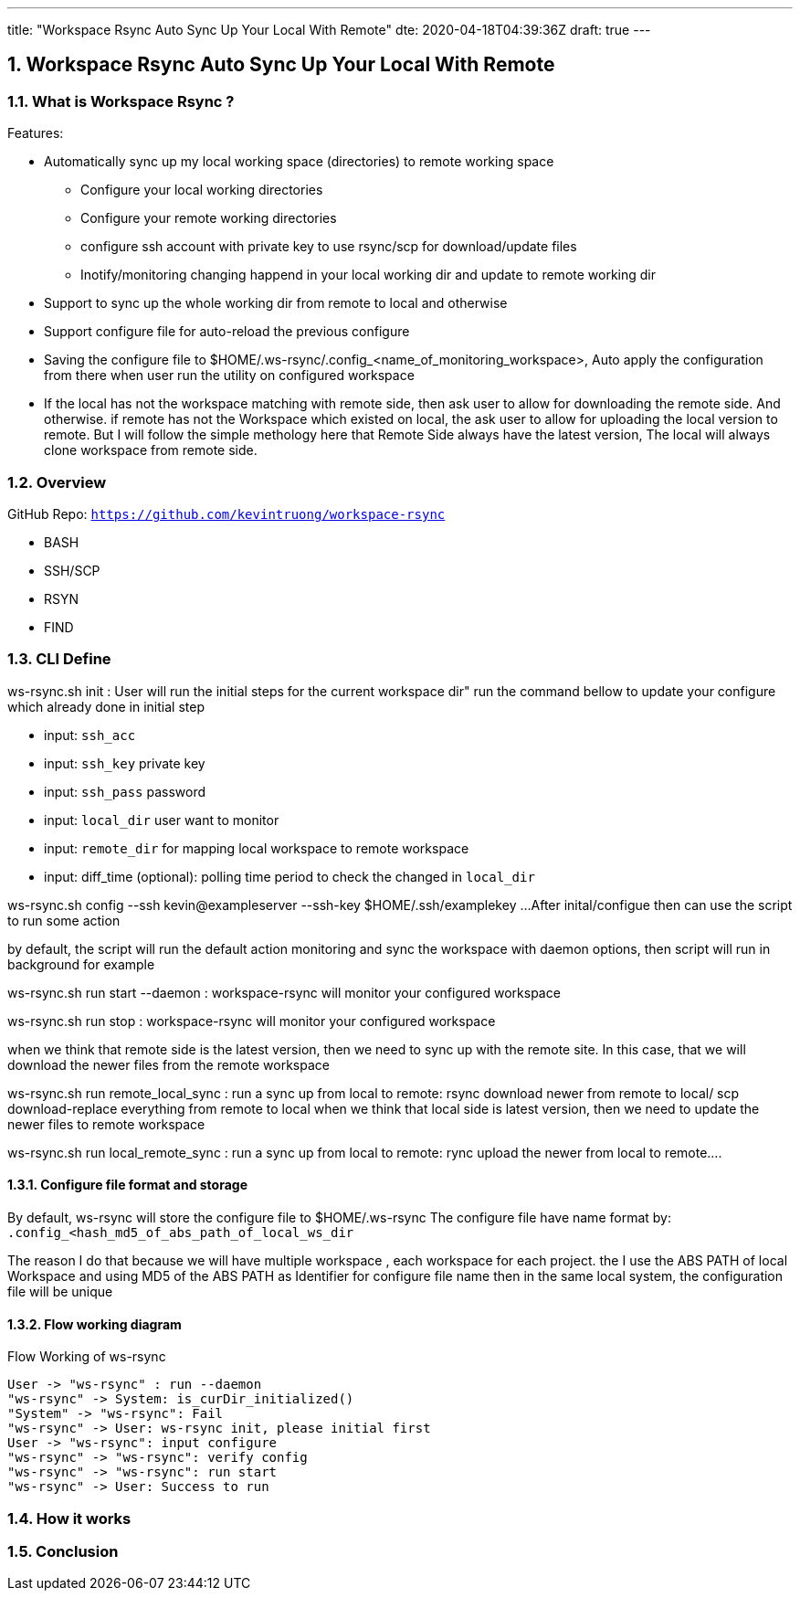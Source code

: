 ---
title: "Workspace Rsync Auto Sync Up Your Local With Remote"
dte: 2020-04-18T04:39:36Z
draft: true
---

:projectdir: ../../
:imagesdir: ${projectdir}/assets/
:toclevels: 4
:toc:
:sectnums:
:source-highlighter: coderay
:sectnumlevels: 5

== Workspace Rsync Auto Sync Up Your Local With Remote

=== What is Workspace Rsync ?
Features:

* Automatically sync up my local working space (directories) to remote working space
** Configure your local working directories
** Configure your remote working directories
** configure ssh account with private key to use rsync/scp for download/update files
** Inotify/monitoring changing happend in your local working dir and update to remote working dir
* Support to sync up the whole working dir from remote to local and otherwise
* Support configure file for auto-reload the previous configure
* Saving the configure file to $HOME/.ws-rsync/.config_<name_of_monitoring_workspace>, Auto apply the configuration from
there when user run the utility on configured workspace
* If the local has not the workspace matching with remote side, then ask user to allow for downloading the remote side. And otherwise.
if remote has not the Workspace which existed on local, the ask user to allow for uploading the local version to remote. But I
will follow the simple methology here that Remote Side always have the latest version, The local will always clone workspace from remote side.


=== Overview
GitHub Repo: `https://github.com/kevintruong/workspace-rsync`

* BASH
* SSH/SCP
* RSYN
* FIND

=== CLI Define

ws-rsync.sh init : User will run the initial steps for the current workspace dir"
run the command bellow to update your configure which already done in initial step

* input: `ssh_acc`
* input: `ssh_key` private key
* input: `ssh_pass` password
* input: `local_dir` user want to monitor
* input: `remote_dir` for mapping local workspace to remote workspace
* input: diff_time (optional): polling time period to check the changed in `local_dir`

ws-rsync.sh config --ssh kevin@exampleserver --ssh-key $HOME/.ssh/examplekey ...
After inital/configue then can use the script to run some action

by default, the script will run the default action monitoring and sync the workspace
with daemon options, then script will run in background for example

ws-rsync.sh run start --daemon  : workspace-rsync will monitor your configured workspace

ws-rsync.sh run stop : workspace-rsync will monitor your configured workspace

when we think that remote side is the latest version, then we need to sync up with the remote site. In this case, that we will
download the newer files from the remote workspace

ws-rsync.sh run remote_local_sync : run a sync up from local to remote: rsync download newer from remote to local/ scp download-replace everything from remote to local
when we think that local side is latest version, then we need to update the newer files to remote workspace

ws-rsync.sh run local_remote_sync : run a sync up from local to remote: rync  upload the newer from local to remote....

==== Configure file format and storage
By default, ws-rsync will store the configure file to $HOME/.ws-rsync
The configure file have name format by: `.config_<hash_md5_of_abs_path_of_local_ws_dir`

The reason I do that because we will have multiple workspace , each workspace for each project.
the I use the ABS PATH of local Workspace and using MD5 of the ABS PATH as Identifier for configure file name
then in the same local system, the configuration file will be unique

==== Flow working diagram

[.text-center]
.Flow Working of ws-rsync
[plantuml,flow_working_ws_rsync,svg,align="center"]
----
User -> "ws-rsync" : run --daemon
"ws-rsync" -> System: is_curDir_initialized()
"System" -> "ws-rsync": Fail
"ws-rsync" -> User: ws-rsync init, please initial first
User -> "ws-rsync": input configure
"ws-rsync" -> "ws-rsync": verify config
"ws-rsync" -> "ws-rsync": run start
"ws-rsync" -> User: Success to run
----


=== How it works

=== Conclusion